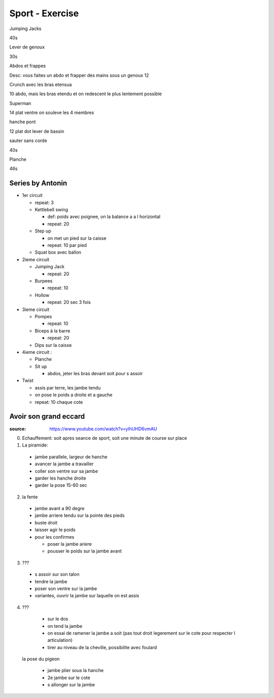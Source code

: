 Sport - Exercise
################

Jumping Jacks

40s

Lever de genoux

30s

Abdos et frappes

Desc: vous faites un abdo et frapper des mains sous un genoux
12

Crunch avec les bras etensua

10
abdo, mais les bras etendu et on redescent le plus lentement possible

Superman

14
plat ventre on souleve les 4 membres

hanche pont

12
plat dot lever de bassin

sauter sans corde

40s

Planche 

46s

Series by Antonin
*****************

* 1er circuit

  * repeat: 3
  * Kettlebell swing

    * def: poids avec poignee, on la balance a a l horizontal
    * repeat: 20

  * Step up

    * on met un pied sur la caisse
    * repeat: 10 par pied

  * Squat box avec ballon

* 2ieme circuit

  * Jumping Jack

    * repeat: 20

  * Burpees

    * repeat: 10

  * Hollow

    * repeat: 20 sec 3 fois

* 3ieme circuit

  * Pompes

    * repeat: 10

  * Biceps à la barre

    * repeat: 20

  * Dips sur la caisse 

* 4ieme circuit :

  * Planche 
  * Sit up

    * abdos, jeter les bras devant soit pour s assoir

* Twist

  * assis par terre, les jambe tendu
  * on pose le poids a droite et a gauche
  * repeat: 10 chaque cote

Avoir son grand eccard
**********************

:source: https://www.youtube.com/watch?v=ylhUHD6vmAU

0. Echauffement: soit apres seance de sport, soit une minute de course sur place
1. La piramide: 
  * jambe parallele, largeur de hanche
  * avancer la jambe a travailler
  * coller son ventre sur sa jambe
  * garder les hanche droite
  * garder la pose 15-60 sec
2. la fente
  * jambe avant a 90 degre
  * jambe arriere tendu sur la pointe des pieds
  * buste droit
  * laisser agir le poids
  * pour les confirmes

    * poser la jambe ariere 
    * pousser le poids sur la jambe avant

3. ???

  * s assoir sur son talon
  * tendre la jambe
  * poser son ventre sur la jambe
  * variantes, ouvrir la jambe sur laquelle on est assis

4. ???

  * sur le dos
  * on tend la jambe
  * on essai de ramener la jambe a soit (pas tout droit legerement sur le cote pour respecter l articulation)
  * tirer au niveau de la cheville, possibilite avec foulard

 la pose du pigeon

  * jambe plier sous la hanche
  * 2e jambe sur le cote
  * s allonger sur la jambe